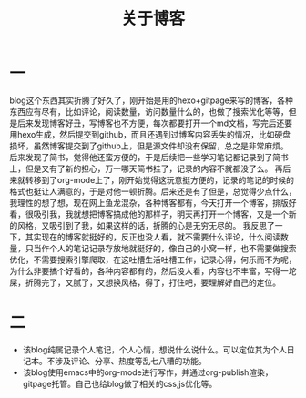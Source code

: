 #+TITLE: 关于博客

* 一
blog这个东西其实折腾了好久了，刚开始是用的hexo+gitpage来写的博客，各种东西应有尽有，比如评论，阅读数量，访问数量什么的，也做了搜索优化等等，但是后来发现博客好丑，写博客也不方便，每次都要打开一个md文档，写完后还要用hexo生成，然后提交到github，而且还遇到过博客内容丢失的情况，比如硬盘损坏，虽然博客提交到了github上，但是源文件却没有保留，总之是非常麻烦。
后来发现了简书，觉得他还蛮方便的，于是后续把一些学习笔记都记录到了简书上，但是又有了新的担心，万一哪天简书挂了，记录的内容不就都没了么。
再后来就转移到了org-mode上了，刚开始觉得这玩意挺方便的，记录的笔记的时候的格式也挺让人满意的，于是对他一顿折腾。后来还是有了但是，总觉得少点什么，我理性的想了想，现在网上鱼龙混杂，各种博客都有，今天打开一个博客，排版好看，很吸引我，我就想把博客搞成他的那样子，明天再打开一个博客，又是一个新的风格，又吸引到了我，如果这样的话，折腾的心是无穷无尽的。
我反思了一下，其实现在的博客就挺好的，反正也没人看，就不需要什么评论，什么阅读数量，只当作个人的笔记记录存放地就挺好的，像自己的小窝一样，也不需要做搜索优化，不需要搜索引擎爬取，在这吐槽生活吐槽工作，记录心得，何乐而不为呢，为什么非要搞个好看的，各种内容都有的，然后没人看，内容也不丰富，写得一坨屎，折腾完了，又腻了，又想换风格，得了，打住吧，要理解好自己的定位。
* 二
- 该blog纯属记录个人笔记，个人心情，想说什么说什么。可以定位其为个人日记本。不涉及评论、分享、热度等乱七八糟的功能。
- 该blog使用emacs中的org-mode进行写作，并通过org-publish渲染，gitpage托管。自己也给blog做了相关的css,js优化等。
